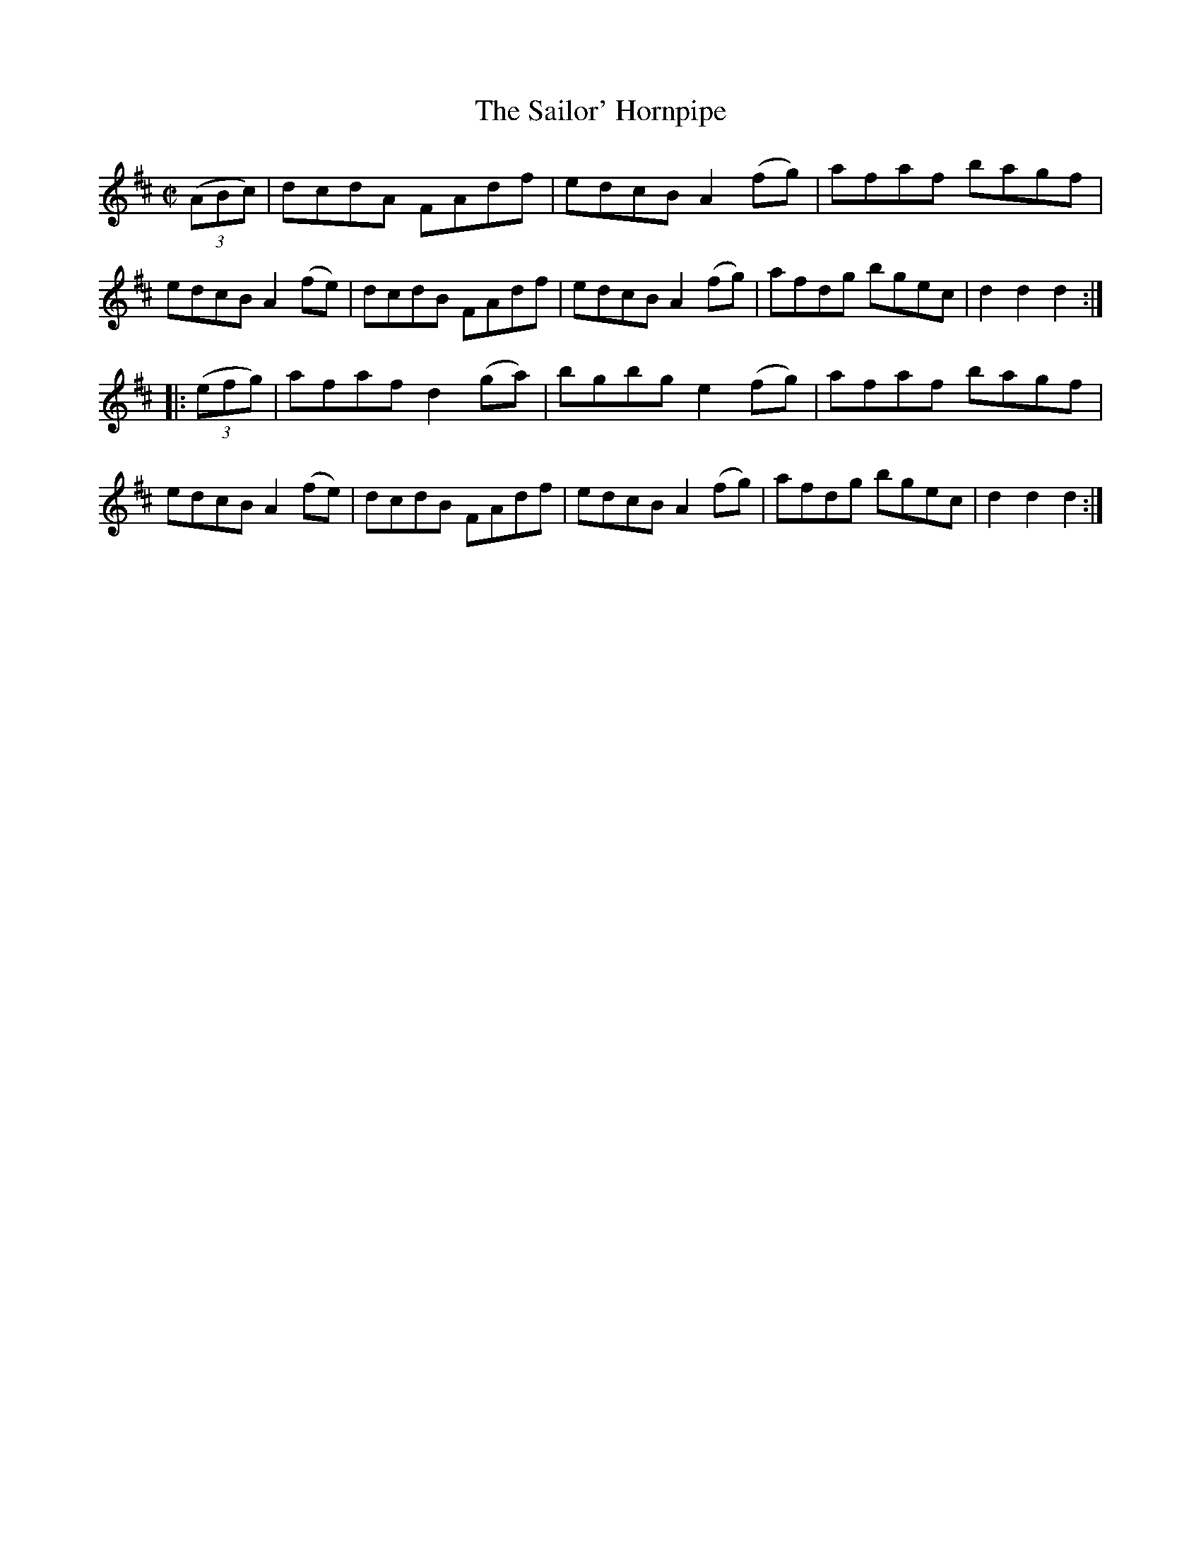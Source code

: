 X:1578
T:The Sailor' Hornpipe
R:Hornpipe
N:"No. 2."
B:O'Neill's 1578
M:C|
L:1/8
K:D
(3(ABc)|dcdA FAdf|edcB A2 (fg)|afaf bagf|edcB A2 (fe)|\
dcdB FAdf|edcB A2 (fg)|afdg bgec|d2 d2 d2:|
|:(3(efg)|afaf d2 (ga)|bgbg e2 (fg)|afaf bagf|edcB A2 (fe)|\
dcdB FAdf|edcB A2 (fg)|afdg bgec|d2 d2 d2:|
